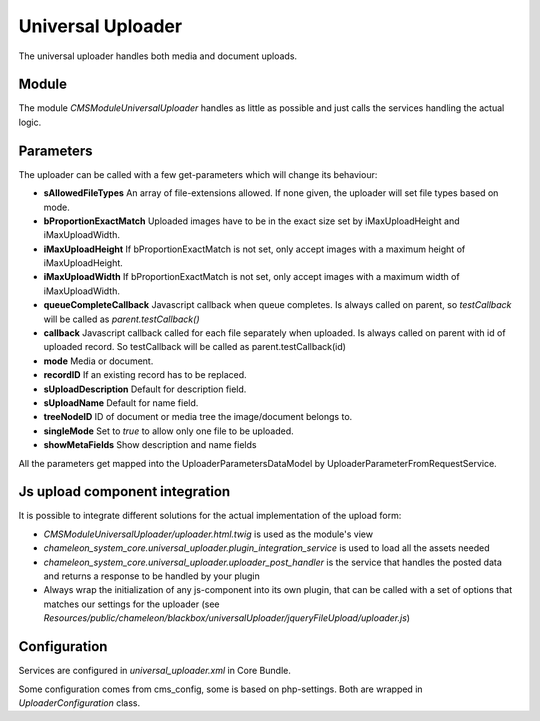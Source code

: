 Universal Uploader
==================

The universal uploader handles both media and document uploads.

Module
------

The module `CMSModuleUniversalUploader` handles as little as possible and just calls the services handling the actual logic.

Parameters
----------

The uploader can be called with a few get-parameters which will change its behaviour:

- **sAllowedFileTypes** An array of file-extensions allowed. If none given, the uploader will set file types based on mode.
- **bProportionExactMatch** Uploaded images have to be in the exact size set by iMaxUploadHeight and iMaxUploadWidth.
- **iMaxUploadHeight** If bProportionExactMatch is not set, only accept images with a maximum height of iMaxUploadHeight.
- **iMaxUploadWidth** If bProportionExactMatch is not set, only accept images with a maximum width of iMaxUploadWidth.
- **queueCompleteCallback** Javascript callback when queue completes. Is always called on parent, so `testCallback` will be called as `parent.testCallback()`
- **callback** Javascript callback called for each file separately when uploaded. Is always called on parent with id of uploaded record. So testCallback will be called as parent.testCallback(id)
- **mode** Media or document.
- **recordID** If an existing record has to be replaced.
- **sUploadDescription** Default for description field.
- **sUploadName** Default for name field.
- **treeNodeID** ID of document or media tree the image/document belongs to.
- **singleMode** Set to `true` to allow only one file to be uploaded.
- **showMetaFields** Show description and name fields

All the parameters get mapped into the UploaderParametersDataModel by UploaderParameterFromRequestService.

Js upload component integration
-------------------------------

It is possible to integrate different solutions for the actual implementation of the upload form:

- `CMSModuleUniversalUploader/uploader.html.twig` is used as the module's view
- `chameleon_system_core.universal_uploader.plugin_integration_service` is used to load all the assets needed
- `chameleon_system_core.universal_uploader.uploader_post_handler` is the service that handles the posted data and returns a response to be handled by your plugin
- Always wrap the initialization of any js-component into its own plugin, that can be called with a set of options that matches our settings for the uploader (see `Resources/public/chameleon/blackbox/universalUploader/jqueryFileUpload/uploader.js`)

Configuration
-------------

Services are configured in `universal_uploader.xml` in Core Bundle.

Some configuration comes from cms_config, some is based on php-settings. Both are wrapped in `UploaderConfiguration` class.